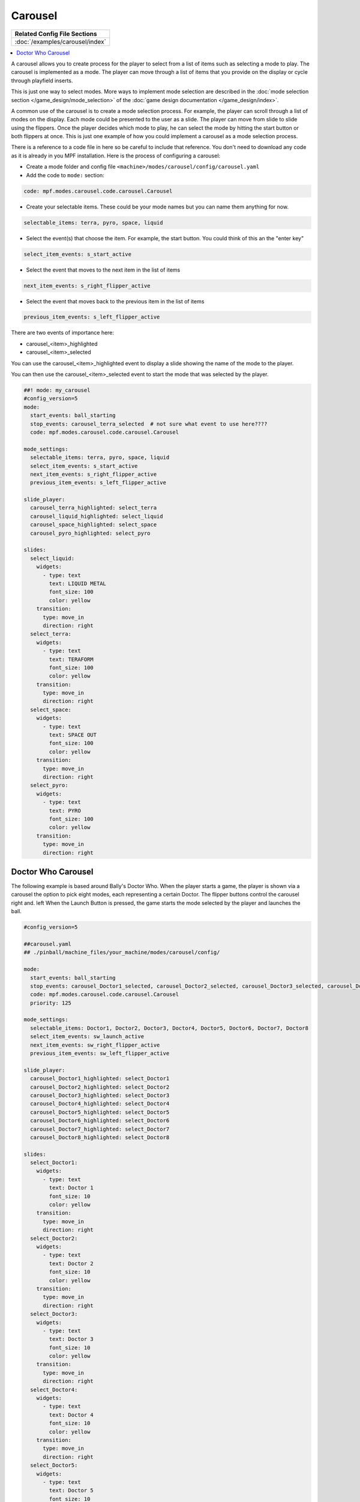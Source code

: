 Carousel
========

+------------------------------------------------------------------------------+
| Related Config File Sections                                                 |
+==============================================================================+
| :doc:`/examples/carousel/index`                                              |
+------------------------------------------------------------------------------+

.. versionchanged:: 0.33

.. contents::
   :local:

A carousel allows you to create process for the player to select from a list
of items such as selecting a mode to play.
The carousel is implemented as a mode.
The player can move through a list of items that you provide on the display
or cycle through playfield inserts.

This is just one way to select modes. More ways to implement mode selection
are described in the :doc:`mode selection section </game_design/mode_selection>`
of the :doc:`game design documentation </game_design/index>`.

A common use of the carousel is to create a mode selection process.
For example, the player can scroll through a list of modes on the display.
Each mode could be presented to the user as a slide.
The player can move from slide to slide using the flippers.
Once the player decides which mode to play, he can select the mode by hitting
the start button or both flippers at once.
This is just one example of how you could implement a carousel as a mode
selection process.

There is a reference to a code file in here so be careful to include that
reference.
You don't need to download any code as it is already in you MPF installation.
Here is the process of configuring a carousel:

* Create a mode folder and config file ``<machine>/modes/carousel/config/carousel.yaml``
* Add the code to ``mode:`` section:

.. code-block:: yaml

    code: mpf.modes.carousel.code.carousel.Carousel

* Create your selectable items.  These could be your mode names but you can name them anything for now.

.. code-block:: yaml

   selectable_items: terra, pyro, space, liquid

* Select the event(s) that choose the item.  For example, the start button. You could think of this an the "enter key"

.. code-block:: yaml

   select_item_events: s_start_active

* Select the event that moves to the next item in the list of items

.. code-block:: yaml

  next_item_events: s_right_flipper_active

* Select the event that moves back to the previous item in the list of items

.. code-block:: yaml

   previous_item_events: s_left_flipper_active


There are two events of importance here:

* carousel_<item>_highlighted
* carousel_<item>_selected

You can use the carousel_<item>_highlighted event to display a slide showing the name of the mode to the player.

You can then use the carousel_<item>_selected event to start the mode that was selected by the player.

.. code-block:: mpf-config

  ##! mode: my_carousel
  #config_version=5
  mode:
    start_events: ball_starting
    stop_events: carousel_terra_selected  # not sure what event to use here????
    code: mpf.modes.carousel.code.carousel.Carousel

  mode_settings:
    selectable_items: terra, pyro, space, liquid
    select_item_events: s_start_active
    next_item_events: s_right_flipper_active
    previous_item_events: s_left_flipper_active

  slide_player:
    carousel_terra_highlighted: select_terra
    carousel_liquid_highlighted: select_liquid
    carousel_space_highlighted: select_space
    carousel_pyro_highlighted: select_pyro

  slides:
    select_liquid:
      widgets:
        - type: text
          text: LIQUID METAL
          font_size: 100
          color: yellow
      transition:
        type: move_in
        direction: right
    select_terra:
      widgets:
        - type: text
          text: TERAFORM
          font_size: 100
          color: yellow
      transition:
        type: move_in
        direction: right
    select_space:
      widgets:
        - type: text
          text: SPACE OUT
          font_size: 100
          color: yellow
      transition:
        type: move_in
        direction: right
    select_pyro:
      widgets:
        - type: text
          text: PYRO
          font_size: 100
          color: yellow
      transition:
        type: move_in
        direction: right

Doctor Who Carousel
-------------------
        
The following example is based around Bally's Doctor Who.  When the player starts a game, the player is shown via a carousel the option to pick eight modes, each representing a certain Doctor.  The flipper buttons control the carousel right and. left When the Launch Button is pressed, the game starts the mode selected by the player and launches the ball.

.. code-block:: mpf-config

    #config_version=5
    
    ##carousel.yaml
    ## ./pinball/machine_files/your_machine/modes/carousel/config/

    mode:
      start_events: ball_starting
      stop_events: carousel_Doctor1_selected, carousel_Doctor2_selected, carousel_Doctor3_selected, carousel_Doctor4_selected, carousel_Doctor5_selected, carousel_Doctor6_selected, carousel_Doctor7_selected, carousel_Doctor8_selected
      code: mpf.modes.carousel.code.carousel.Carousel
      priority: 125

    mode_settings:
      selectable_items: Doctor1, Doctor2, Doctor3, Doctor4, Doctor5, Doctor6, Doctor7, Doctor8
      select_item_events: sw_launch_active
      next_item_events: sw_right_flipper_active
      previous_item_events: sw_left_flipper_active

    slide_player:
      carousel_Doctor1_highlighted: select_Doctor1
      carousel_Doctor2_highlighted: select_Doctor2
      carousel_Doctor3_highlighted: select_Doctor3
      carousel_Doctor4_highlighted: select_Doctor4
      carousel_Doctor5_highlighted: select_Doctor5
      carousel_Doctor6_highlighted: select_Doctor6
      carousel_Doctor7_highlighted: select_Doctor7
      carousel_Doctor8_highlighted: select_Doctor8

    slides:
      select_Doctor1:
        widgets:
          - type: text
            text: Doctor 1
            font_size: 10
            color: yellow
        transition:
          type: move_in
          direction: right
      select_Doctor2:
        widgets:
          - type: text
            text: Doctor 2
            font_size: 10
            color: yellow
        transition:
          type: move_in
          direction: right
      select_Doctor3:
        widgets:
          - type: text
            text: Doctor 3
            font_size: 10
            color: yellow
        transition:
          type: move_in
          direction: right
      select_Doctor4:
        widgets:
          - type: text
            text: Doctor 4
            font_size: 10
            color: yellow
        transition:
          type: move_in
          direction: right
      select_Doctor5:
        widgets:
          - type: text
            text: Doctor 5
            font_size: 10
            color: yellow
        transition:
          type: move_in
          direction: right
      select_Doctor6:
        widgets:
          - type: text
            text: Doctor 6
            font_size: 10
            color: yellow
        transition:
          type: move_in
          direction: right
      select_Doctor7:
        widgets:
          - type: text
            text: Doctor 7
            font_size: 10
            color: yellow
        transition:
          type: move_in
          direction: right
      select_Doctor8:
        widgets:
          - type: text
            text: Doctor 8
            font_size: 10
            color: yellow
        transition:
          type: move_in
          direction: right
          
    event_player:
      select_Doctor1: mode_Doctor_1_start
      select_Doctor2: mode_Doctor_2_start
      select_Doctor3: mode_Doctor_3_start
      select_Doctor4: mode_Doctor_4_start
      select_Doctor5: mode_Doctor_5_start
      select_Doctor6: mode_Doctor_6_start
      select_Doctor7: mode_Doctor_7_start
      select_Doctor8: mode_Doctor_8_start
  
Then, each mode that the carousel can start is set up with the following.
  
.. code-block:: mpf-config 

    #config_version=5

    ##Example:  Doctor_1.yaml

    mode:
      start_events: carousel_Doctor1_selected
      stop_events: ball_ended
      priority: 130
  
    ##Then the rest of the mode's code.

+------------------------------------------------------------------------------+
| Related How To guides                                                        |
+==============================================================================+
| :doc:`/game_design/index`                                                    |
+------------------------------------------------------------------------------+


